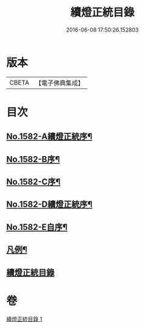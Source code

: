 #+TITLE: 續燈正統目錄 
#+DATE: 2016-06-08 17:50:26.152803

* 版本
 |     CBETA|【電子佛典集成】|

* 目次
** [[file:KR6q0027_001.txt::001-0376b1][No.1582-A續燈正統序¶]]
** [[file:KR6q0027_001.txt::001-0376c12][No.1582-B序¶]]
** [[file:KR6q0027_001.txt::001-0377a8][No.1582-C序¶]]
** [[file:KR6q0027_001.txt::001-0377b9][No.1582-D續燈正統序¶]]
** [[file:KR6q0027_001.txt::001-0377c9][No.1582-E自序¶]]
** [[file:KR6q0027_001.txt::001-0378b22][凡例¶]]
** [[file:KR6q0027_001.txt::001-0379a11][續燈正統目錄]]

* 卷
[[file:KR6q0027_001.txt][續燈正統目錄 1]]


